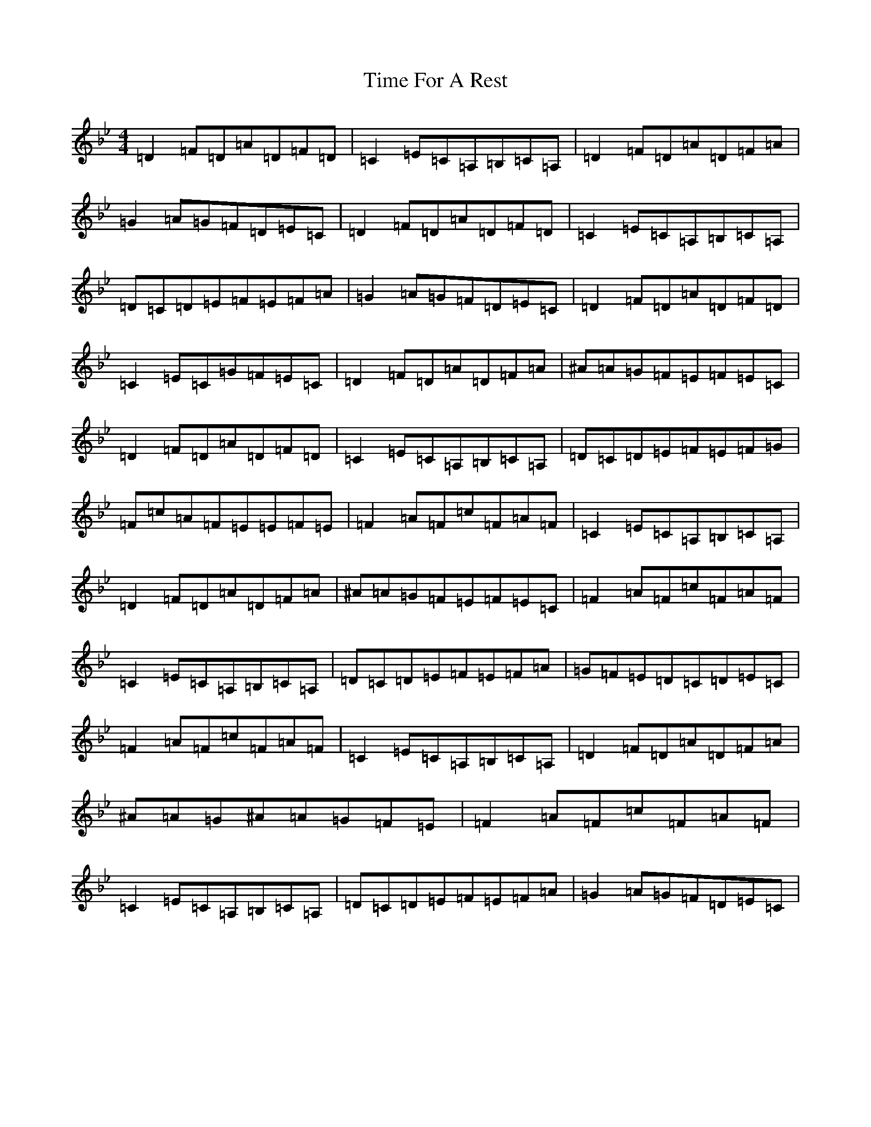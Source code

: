X: 21115
T: Time For A Rest
S: https://thesession.org/tunes/10260#setting10260
Z: A Dorian
R: reel
M:4/4
L:1/8
K: C Dorian
=D2=F=D=A=D=F=D|=C2=E=C=A,=B,=C=A,|=D2=F=D=A=D=F=A|=G2=A=G=F=D=E=C|=D2=F=D=A=D=F=D|=C2=E=C=A,=B,=C=A,|=D=C=D=E=F=E=F=A|=G2=A=G=F=D=E=C|=D2=F=D=A=D=F=D|=C2=E=C=G=F=E=C|=D2=F=D=A=D=F=A|^A=A=G=F=E=F=E=C|=D2=F=D=A=D=F=D|=C2=E=C=A,=B,=C=A,|=D=C=D=E=F=E=F=G|=F=c=A=F=E=E=F=E|=F2=A=F=c=F=A=F|=C2=E=C=A,=B,=C=A,|=D2=F=D=A=D=F=A|^A=A=G=F=E=F=E=C|=F2=A=F=c=F=A=F|=C2=E=C=A,=B,=C=A,|=D=C=D=E=F=E=F=A|=G=F=E=D=C=D=E=C|=F2=A=F=c=F=A=F|=C2=E=C=A,=B,=C=A,|=D2=F=D=A=D=F=A|^A=A=G^A=A=G=F=E|=F2=A=F=c=F=A=F|=C2=E=C=A,=B,=C=A,|=D=C=D=E=F=E=F=A|=G2=A=G=F=D=E=C|